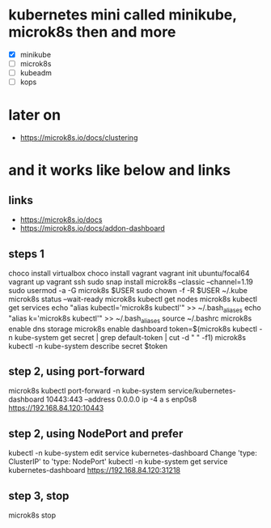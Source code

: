 * kubernetes mini called minikube, microk8s then and more

- [X] minikube
- [ ] microk8s
- [ ] kubeadm
- [ ] kops

* later on

- https://microk8s.io/docs/clustering

* and it works like below and links

** links

- https://microk8s.io/docs
- https://microk8s.io/docs/addon-dashboard

** steps 1

choco install virtualbox
choco install vagrant
vagrant init ubuntu/focal64
vagrant up
vagrant ssh
sudo snap install microk8s --classic --channel=1.19
sudo usermod -a -G microk8s $USER
sudo chown -f -R $USER ~/.kube
microk8s status --wait-ready
microk8s kubectl get nodes
microk8s kubectl get services
echo "alias kubectl='microk8s kubectl'" >> ~/.bash_aliases
echo "alias k='microk8s kubectl'" >> ~/.bash_aliases
source ~/.bashrc
microk8s enable dns storage
microk8s enable dashboard
token=$(microk8s kubectl -n kube-system get secret | grep default-token | cut -d " " -f1)
microk8s kubectl -n kube-system describe secret $token

** step 2, using port-forward

microk8s kubectl port-forward -n kube-system service/kubernetes-dashboard 10443:443 --address 0.0.0.0
ip -4 a s enp0s8
https://192.168.84.120:10443

** step 2, using NodePort and prefer

kubectl -n kube-system edit service kubernetes-dashboard
Change 'type: ClusterIP' to 'type: NodePort'
kubectl -n kube-system get service kubernetes-dashboard
https://192.168.84.120:31218

** step 3, stop

microk8s stop
